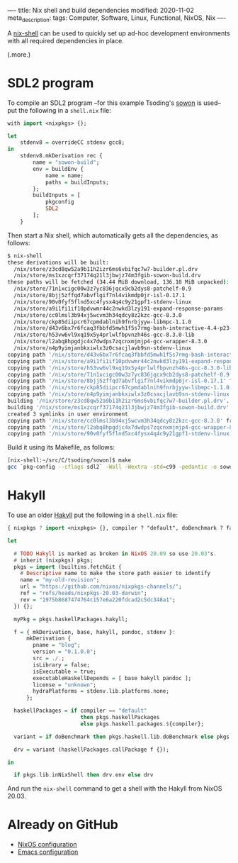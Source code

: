 ----
title: Nix shell and build dependencies
modified: 2020-11-02
meta_description: 
tags: Computer, Software, Linux, Functional, NixOS, Nix
----

A [[https://nixos.wiki/wiki/Development_environment_with_nix-shell][nix-shell]] can be used to quickly set up ad-hoc development
environments with all required dependencies in place.

(.more.)

* SDL2 program
    :PROPERTIES:
    :CUSTOM_ID: sdl2-program
    :END:

To compile an SDL2 program --for this example Tsoding's [[https://github.com/tsoding/sowon][sowon]] is used-- put the
following in a =shell.nix= file:

#+BEGIN_SRC haskell
  with import <nixpkgs> {};

  let
      stdenv8 = overrideCC stdenv gcc8;
  in
      stdenv8.mkDerivation rec {
          name = "sowon-build";
          env = buildEnv {
              name = name;
              paths = buildInputs;
          };
          buildInputs = [
              pkgconfig
              SDL2
          ];
      }
#+END_SRC

Then start a Nix shell, which automatically gets all the dependencies,
as follows:

#+BEGIN_SRC sh
  $ nix-shell
  these derivations will be built:
    /nix/store/z3cd8qw52a9b11h2izr6ms6vbifqc7w7-builder.pl.drv
    /nix/store/ms1xzcqrf37174q21l3jbwjz74m3fgib-sowon-build.drv
  these paths will be fetched (34.44 MiB download, 136.10 MiB unpacked):
    /nix/store/71n1xcigc00w3z7yc836jqcx9cb2dys8-patchelf-0.9
    /nix/store/8bjj5zffqd7abvflgif7nl4vikmdp0jr-isl-0.17.1
    /nix/store/90v0fyf5flnd5xc4fysx4q4c9y21gpf1-stdenv-linux
    /nix/store/a9i1fi1if10pdvwmr44c2nwkd3lzy191-expand-response-params
    /nix/store/cc0lmsl3b94xj5wcvm3h34qdcy8z2kzc-gcc-8.3.0
    /nix/store/ckp85diipcr67cpmdablnih9fnrbjyyw-libmpc-1.1.0
    /nix/store/d43v6bx7r6fcaq3fbbfd5mwh1f5s7rmg-bash-interactive-4.4-p23-dev
    /nix/store/h53vw6vl9xq19x5y4prlwlfbpvnzh46s-gcc-8.3.0-lib
    /nix/store/l2abq8hpgdjc4x7dwdps7zqcnxmjmjp4-gcc-wrapper-8.3.0
    /nix/store/n4p9yimjanbkxiwlx3z0csacjlavb9sn-stdenv-linux
  copying path '/nix/store/d43v6bx7r6fcaq3fbbfd5mwh1f5s7rmg-bash-interactive-4.4-p23-dev' from 'https://cache.nixos.org'...
  copying path '/nix/store/a9i1fi1if10pdvwmr44c2nwkd3lzy191-expand-response-params' from 'https://cache.nixos.org'...
  copying path '/nix/store/h53vw6vl9xq19x5y4prlwlfbpvnzh46s-gcc-8.3.0-lib' from 'https://cache.nixos.org'...
  copying path '/nix/store/71n1xcigc00w3z7yc836jqcx9cb2dys8-patchelf-0.9' from 'https://cache.nixos.org'...
  copying path '/nix/store/8bjj5zffqd7abvflgif7nl4vikmdp0jr-isl-0.17.1' from 'https://cache.nixos.org'...
  copying path '/nix/store/ckp85diipcr67cpmdablnih9fnrbjyyw-libmpc-1.1.0' from 'https://cache.nixos.org'...
  copying path '/nix/store/n4p9yimjanbkxiwlx3z0csacjlavb9sn-stdenv-linux' from 'https://cache.nixos.org'...
  building '/nix/store/z3cd8qw52a9b11h2izr6ms6vbifqc7w7-builder.pl.drv'...
  building '/nix/store/ms1xzcqrf37174q21l3jbwjz74m3fgib-sowon-build.drv'...
  created 3 symlinks in user environment
  copying path '/nix/store/cc0lmsl3b94xj5wcvm3h34qdcy8z2kzc-gcc-8.3.0' from 'https://cache.nixos.org'...
  copying path '/nix/store/l2abq8hpgdjc4x7dwdps7zqcnxmjmjp4-gcc-wrapper-8.3.0' from 'https://cache.nixos.org'...
  copying path '/nix/store/90v0fyf5flnd5xc4fysx4q4c9y21gpf1-stdenv-linux' from 'https://cache.nixos.org'...
#+END_SRC

Build it using its Makefile, as follows:

#+BEGIN_SRC sh
  [nix-shell:~/src/C/tsoding/sowon]$ make
  gcc `pkg-config --cflags sdl2` -Wall -Wextra -std=c99 -pedantic -o sowon main.c `pkg-config --libs sdl2` -lm
#+END_SRC

* Hakyll
    :PROPERTIES:
    :CUSTOM_ID: hakyll
    :END:

To use an older [[https://jaspervdj.be/hakyll/][Hakyll]] put the following in a =shell.nix= file:

#+BEGIN_SRC haskell
  { nixpkgs ? import <nixpkgs> {}, compiler ? "default", doBenchmark ? false }:

  let

    # TODO Hakyll is marked as broken in NixOS 20.09 so use 20.03's.
    # inherit (nixpkgs) pkgs;
    pkgs = import (builtins.fetchGit {
      # Descriptive name to make the store path easier to identify
      name = "my-old-revision";
      url = "https://github.com/nixos/nixpkgs-channels/";
      ref = "refs/heads/nixpkgs-20.03-darwin";
      rev = "1975b8687474764c157e6a220fdcad2c5dc348a1";
    }) {};

    myPkg = pkgs.haskellPackages.hakyll;

    f = { mkDerivation, base, hakyll, pandoc, stdenv }:
        mkDerivation {
          pname = "blog";
          version = "0.1.0.0";
          src = ./.;
          isLibrary = false;
          isExecutable = true;
          executableHaskellDepends = [ base hakyll pandoc ];
          license = "unknown";
          hydraPlatforms = stdenv.lib.platforms.none;
        };

    haskellPackages = if compiler == "default"
                         then pkgs.haskellPackages
                         else pkgs.haskell.packages.${compiler};

    variant = if doBenchmark then pkgs.haskell.lib.doBenchmark else pkgs.lib.id;

    drv = variant (haskellPackages.callPackage f {});

  in

    if pkgs.lib.inNixShell then drv.env else drv
#+END_SRC

And run the =nix-shell= command to get a shell with the Hakyll from
NixOS 20.03.

* Already on GitHub
    :PROPERTIES:
    :CUSTOM_ID: already-on-github
    :END:

- [[https://github.com/maridonkers/nixos-configuration][NixOS configuration]]
- [[https://github.com/maridonkers/emacs-config][Emacs configuration]]

